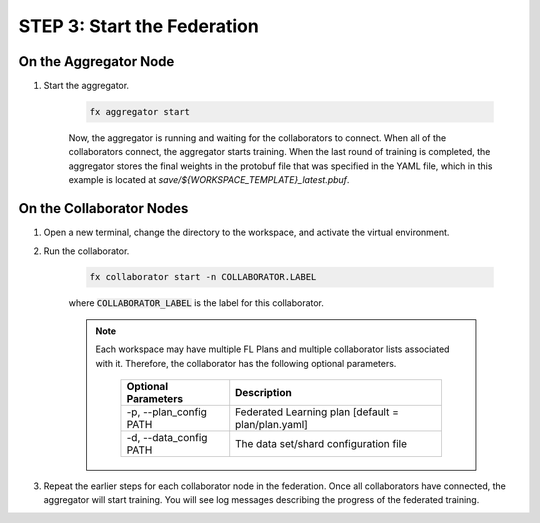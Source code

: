 .. # Copyright (C) 2020-2021 Intel Corporation
.. # SPDX-License-Identifier: Apache-2.0

.. _running_the_federation.start_nodes:

****************************
STEP 3: Start the Federation
****************************

On the Aggregator Node
======================

1. Start the aggregator. 

    .. code-block:: console
    
       fx aggregator start

    Now, the aggregator is running and waiting for the collaborators to connect. When all of the collaborators connect, the aggregator starts training. When the last round of training is completed, the aggregator stores the final weights in the protobuf file that was specified in the YAML file, which in this example is located at *save/${WORKSPACE_TEMPLATE}_latest.pbuf*.

.. _running_collaborators:

On the Collaborator Nodes
=========================

1. Open a new terminal, change the directory to the workspace, and activate the virtual environment.

2. Run the collaborator.

    .. code-block:: console

       fx collaborator start -n COLLABORATOR.LABEL

    where :code:`COLLABORATOR_LABEL` is the label for this collaborator.

    .. note::

       Each workspace may have multiple FL Plans and multiple collaborator lists associated with it.
       Therefore, the collaborator has the following optional parameters.
       
           +-------------------------+---------------------------------------------------------+
           | Optional Parameters     | Description                                             |
           +=========================+=========================================================+
           | -p, --plan_config PATH  | Federated Learning plan [default = plan/plan.yaml]      |
           +-------------------------+---------------------------------------------------------+
           | -d, --data_config PATH  | The data set/shard configuration file                   |
           +-------------------------+---------------------------------------------------------+

3. Repeat the earlier steps for each collaborator node in the federation. Once all collaborators have connected, the aggregator will start training. You will see log messages describing the progress of the federated training.
